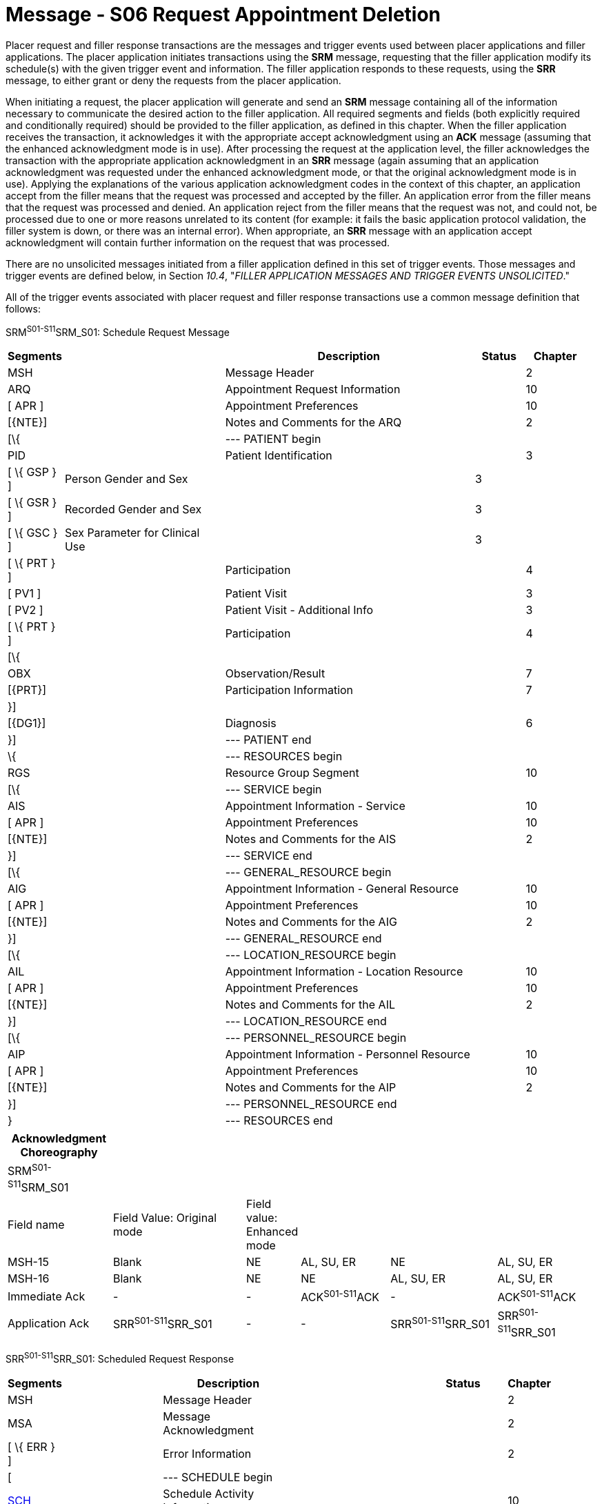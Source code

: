 = Message - S06 Request Appointment Deletion
:render_as: Message Page
:v291_section: 10.3;10.3.6

Placer request and filler response transactions are the messages and trigger events used between placer applications and filler applications. The placer application initiates transactions using the *SRM* message, requesting that the filler application modify its schedule(s) with the given trigger event and information. The filler application responds to these requests, using the *SRR* message, to either grant or deny the requests from the placer application.

When initiating a request, the placer application will generate and send an *SRM* message containing all of the information necessary to communicate the desired action to the filler application. All required segments and fields (both explicitly required and conditionally required) should be provided to the filler application, as defined in this chapter. When the filler application receives the transaction, it acknowledges it with the appropriate accept acknowledgment using an *ACK* message (assuming that the enhanced acknowledgment mode is in use). After processing the request at the application level, the filler acknowledges the transaction with the appropriate application acknowledgment in an *SRR* message (again assuming that an application acknowledgment was requested under the enhanced acknowledgment mode, or that the original acknowledgment mode is in use). Applying the explanations of the various application acknowledgment codes in the context of this chapter, an application accept from the filler means that the request was processed and accepted by the filler. An application error from the filler means that the request was processed and denied. An application reject from the filler means that the request was not, and could not, be processed due to one or more reasons unrelated to its content (for example: it fails the basic application protocol validation, the filler system is down, or there was an internal error). When appropriate, an *SRR* message with an application accept acknowledgment will contain further information on the request that was processed.

There are no unsolicited messages initiated from a filler application defined in this set of trigger events. Those messages and trigger events are defined below, in Section _10.4_, "_FILLER APPLICATION MESSAGES AND TRIGGER EVENTS UNSOLICITED_."

All of the trigger events associated with placer request and filler response transactions use a common message definition that follows:

SRM^S01-S11^SRM_S01: Schedule Request Message

[width="98%",cols="2%,31%,47%,9%,11%",options="header",]

|===

|Segments | |Description |Status |Chapter

|MSH | |Message Header | |2

|ARQ | |Appointment Request Information | |10

|[ APR ] | |Appointment Preferences | |10

|[\{NTE}] | |Notes and Comments for the ARQ | |2

|[\{ | |--- PATIENT begin | |

|PID | |Patient Identification | |3

|[ \{ GSP } ] |Person Gender and Sex | |3 |

|[ \{ GSR } ] |Recorded Gender and Sex | |3 |

|[ \{ GSC } ] |Sex Parameter for Clinical Use | |3 |

|[ \{ PRT } ] | |Participation | |4

|[ PV1 ] | |Patient Visit | |3

|[ PV2 ] | |Patient Visit - Additional Info | |3

|[ \{ PRT } ] | |Participation | |4

|[\{ | | | |

|OBX | |Observation/Result | |7

|[\{PRT}] | |Participation Information | |7

|}] | | | |

|[\{DG1}] | |Diagnosis | |6

|}] | |--- PATIENT end | |

|\{ | |--- RESOURCES begin | |

|RGS | |Resource Group Segment | |10

|[\{ | |--- SERVICE begin | |

|AIS | |Appointment Information - Service | |10

|[ APR ] | |Appointment Preferences | |10

|[\{NTE}] | |Notes and Comments for the AIS | |2

|}] | |--- SERVICE end | |

|[\{ | |--- GENERAL_RESOURCE begin | |

|AIG | |Appointment Information - General Resource | |10

|[ APR ] | |Appointment Preferences | |10

|[\{NTE}] | |Notes and Comments for the AIG | |2

|}] | |--- GENERAL_RESOURCE end | |

|[\{ | |--- LOCATION_RESOURCE begin | |

|AIL | |Appointment Information - Location Resource | |10

|[ APR ] | |Appointment Preferences | |10

|[\{NTE}] | |Notes and Comments for the AIL | |2

|}] | |--- LOCATION_RESOURCE end | |

|[\{ | |--- PERSONNEL_RESOURCE begin | |

|AIP | |Appointment Information - Personnel Resource | |10

|[ APR ] | |Appointment Preferences | |10

|[\{NTE}] | |Notes and Comments for the AIP | |2

|}] | |--- PERSONNEL_RESOURCE end | |

|} | |--- RESOURCES end | |

|===

[width="100%",cols="18%,24%,5%,16%,19%,18%",options="header",]

|===

|Acknowledgment Choreography | | | | |

|SRM^S01-S11^SRM_S01 | | | | |

|Field name |Field Value: Original mode |Field value: Enhanced mode | | |

|MSH-15 |Blank |NE |AL, SU, ER |NE |AL, SU, ER

|MSH-16 |Blank |NE |NE |AL, SU, ER |AL, SU, ER

|Immediate Ack |- |- |ACK^S01-S11^ACK |- |ACK^S01-S11^ACK

|Application Ack |SRR^S01-S11^SRR_S01 |- |- |SRR^S01-S11^SRR_S01 |SRR^S01-S11^SRR_S01

|===

SRR^S01-S11^SRR_S01: Scheduled Request Response

[width="97%",cols="4%,30%,1%,46%,2%,7%,2%,8%",options="header",]

|===

|Segments | |Description | |Status | |Chapter |

|MSH | |Message Header | | | |2 |

|MSA | |Message Acknowledgment | | | |2 |

|[ \{ ERR } ] | |Error Information | | | |2 |

|[ | |--- SCHEDULE begin | | | | |

|link:#SCH[SCH] | |Schedule Activity Information | | | |10 |

|[ \{ TQ1 } ] | |Timing/Quantity | | | |4 |

|[ \{ NTE } ] | |Notes and Comments for the SCH | | | |2 |

|[\{ | |--- PATIENT begin | | | | |

|PID | |Patient Identification | | | |3 |

|[ \{ GSP } ] | |Person Gender and Sex | | | |3 |

|[ \{ GSR } ] | |Recorded Gender and Sex | | | |3 |

|[ \{ GSC } ] | |Sex Parameter for Clinical Use | | | |3 |

|[ \{ PRT } ] | |Participation | | | |4 |

|[ PV1 ] | |Patient Visit | | | |3 |

|[ PV2 ] | |Patient Visit - Additional Info | | | |3 |

|[ \{ PRT } ] | |Participation | | | |4 |

|[ \{ DG1 } ] | |Diagnosis | | | |6 |

|}] | |--- PATIENT end | | | | |

|\{ | |--- RESOURCES begin | | | | |

|link:#RGS[RGS] | |Resource Group Segment | | | |10 |

|[ \{ | |--- SERVICE begin | | | | |

|link:#AIS[AIS] | |Appointment Information - Service | | | |10 |

|[ \{ NTE } ] | |Notes and Comments for the RGS | | | |2 |

|} ] | |--- SERVICE end | | | | |

|[ \{ | |--- GENERAL_RESOURCE begin | | | | |

|link:#AIG[AIG] | |Appointment Information - General Resource | | | |10 |

|[ \{ NTE } ] | |Notes and Comments for the AIG | | | |2 |

|} ] | |--- GENERAL_RESOURCE end | | | | |

|[ \{ | |--- LOCATION_RESOURCE begin | | | | |

|link:#AIL[AIL] | |Appointment Information - Location Resource | | | |10 |

|[ \{ NTE } ] | |Notes and Comments for the AIL | | | |2 |

|} ] | |--- LOCATION_RESOURCE end | | | | |

|[ \{ | |--- PERSONNEL_RESOURCE begin | | | | |

|link:#AIP[AIP] | |Appointment Information - Personnel Resource | | | |10 |

|[ \{ NTE } ] | |Notes and Comments for the AIP | | | |2 |

|} ] | |--- PERSONNEL_RESOURCE end | | | | |

|} | |--- RESOURCES end | | | | |

|] | |--- SCHEDULE end | | | | |

|===

Note that in the abstract message definitions for both the SRM and SRR, the patient information segments (segments PID through DG1) are both optional as a group, and repeating as a group. The optionality allows for transactions that relate to a patient, and for those that do not. The ability to repeat the patient information allows for those transactions in which one activity must be scheduled for multiple patients (e.g., for family or group therapy).

In contrast, a transaction may specify no more than (and no less than) one activity. Note that neither the ARQ segment (in the SRM message) nor the SCH segment (in the SRR message) are allowed to repeat, and that they are required. Neither the optionality nor the ability to repeat patient information allows a transaction to specify more than one activity.

The trigger events that use this message definition are listed below.

[width="100%",cols="19%,32%,15%,34%",options="header",]

|===

|Acknowledgment Choreography | | |

|SRR^S01-S11^SRR_S01 | | |

|Field name |Field Value: Original mode |Field value: Enhanced mode |

|MSH-15 |Blank |NE |AL, SU, ER

|MSH-16 |Blank |NE |NE

|Immediate Ack |- |- |ACK^S01-S11^ACK

|Application Ack |- |- |-

|===

A request appointment deletion is sent by the placer application to the filler application to request that an appointment that had been entered in error be removed from the system. A delete trigger event should only be used when an appointment has been erroneously requested, and must be removed from the schedule so that it does not affect any statistical processing. A delete trigger event differs from a cancel trigger event in that a delete acts to remove an error, whereas a cancel acts to prevent a valid request from occurring. This trigger event should not be used for any appointment that has already begun, or has already been completed. Likewise, it should not be used on any parent appointment if any child appointments have either begun or been completed. If it is successful, an application acknowledgment is returned, optionally containing an SCH segment and related detail segments describing the deleted appointment.

The delete trigger event should be implemented with careful forethought, as it typically has different effects and repercussions in various applications. In some applications, a delete event cannot be undone. This means that if a delete transaction was sent erroneously, recovery will be difficult or impossible. In other applications, a delete transaction will not result in the physical deletion of the record(s), but will set a status or a flag. In these cases, the filler and/or placer appointment identifiers (the numbers or codes that uniquely identify the scheduled appointment or request to the placer and filler applications) probably cannot be reused. Since these applications maintain a record of deleted appointments, the reuse of an identifier will likely cause a conflict in the applications' processing of transactions.

[message-tabs, ["SRM^S06^SRM_S01", "SRM Interaction", "ACK^S06^ACK", "ACK Interaction", "SRR^S06^SRR_S01", "SRR Interaction"]]

